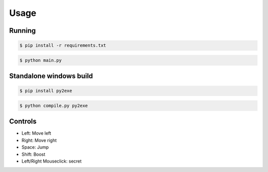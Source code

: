 Usage
----



Running
========
.. code-block:: bash

    $ pip install -r requirements.txt

.. code-block:: bash
    
    $ python main.py



Standalone windows build
========
.. code-block:: bash

    $ pip install py2exe
.. code-block:: bash

    $ python compile.py py2exe



Controls
=================
* Left: Move left  
* Right: Move right  
* Space: Jump  
* Shift: Boost   
* Left/Right Mouseclick: secret 